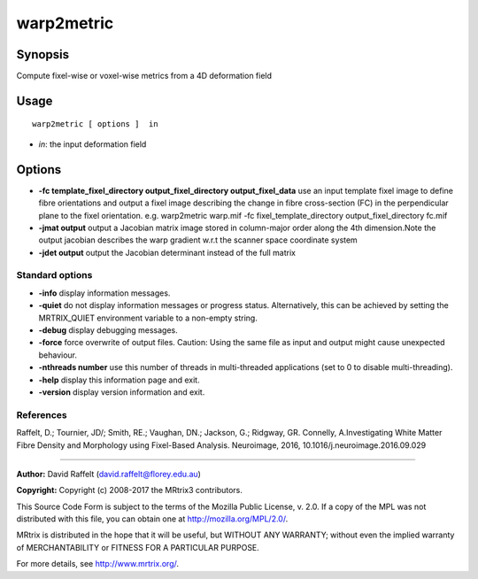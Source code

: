 .. _warp2metric:

warp2metric
===================

Synopsis
--------

Compute fixel-wise or voxel-wise metrics from a 4D deformation field

Usage
--------

::

    warp2metric [ options ]  in

-  *in*: the input deformation field

Options
-------

-  **-fc template_fixel_directory output_fixel_directory output_fixel_data** use an input template fixel image to define fibre orientations and output a fixel image describing the change in fibre cross-section (FC) in the perpendicular plane to the fixel orientation. e.g. warp2metric warp.mif -fc fixel_template_directory output_fixel_directory fc.mif

-  **-jmat output** output a Jacobian matrix image stored in column-major order along the 4th dimension.Note the output jacobian describes the warp gradient w.r.t the scanner space coordinate system

-  **-jdet output** output the Jacobian determinant instead of the full matrix

Standard options
^^^^^^^^^^^^^^^^

-  **-info** display information messages.

-  **-quiet** do not display information messages or progress status. Alternatively, this can be achieved by setting the MRTRIX_QUIET environment variable to a non-empty string.

-  **-debug** display debugging messages.

-  **-force** force overwrite of output files. Caution: Using the same file as input and output might cause unexpected behaviour.

-  **-nthreads number** use this number of threads in multi-threaded applications (set to 0 to disable multi-threading).

-  **-help** display this information page and exit.

-  **-version** display version information and exit.

References
^^^^^^^^^^

Raffelt, D.; Tournier, JD/; Smith, RE.; Vaughan, DN.; Jackson, G.; Ridgway, GR. Connelly, A.Investigating White Matter Fibre Density and Morphology using Fixel-Based Analysis. Neuroimage, 2016, 10.1016/j.neuroimage.2016.09.029

--------------



**Author:** David Raffelt (david.raffelt@florey.edu.au)

**Copyright:** Copyright (c) 2008-2017 the MRtrix3 contributors.

This Source Code Form is subject to the terms of the Mozilla Public
License, v. 2.0. If a copy of the MPL was not distributed with this
file, you can obtain one at http://mozilla.org/MPL/2.0/.

MRtrix is distributed in the hope that it will be useful,
but WITHOUT ANY WARRANTY; without even the implied warranty
of MERCHANTABILITY or FITNESS FOR A PARTICULAR PURPOSE.

For more details, see http://www.mrtrix.org/.


